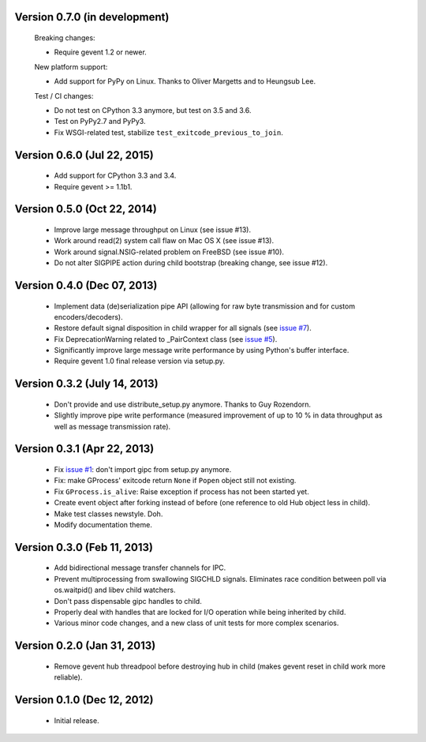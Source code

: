 Version 0.7.0 (in development)
------------------------------

    Breaking changes:

    - Require gevent 1.2 or newer.

    New platform support:

    - Add support for PyPy on Linux. Thanks to Oliver Margetts and to Heungsub
      Lee.

    Test / CI changes:

    - Do not test on CPython 3.3 anymore, but test on 3.5 and 3.6.
    - Test on PyPy2.7 and PyPy3.
    - Fix WSGI-related test, stabilize ``test_exitcode_previous_to_join``.


Version 0.6.0 (Jul 22, 2015)
----------------------------
    - Add support for CPython 3.3 and 3.4.
    - Require gevent >= 1.1b1.


Version 0.5.0 (Oct 22, 2014)
----------------------------
    - Improve large message throughput on Linux (see issue #13).
    - Work around read(2) system call flaw on Mac OS X (see issue #13).
    - Work around signal.NSIG-related problem on FreeBSD (see issue #10).
    - Do not alter SIGPIPE action during child bootstrap (breaking change,
      see issue #12).


Version 0.4.0 (Dec 07, 2013)
----------------------------
    - Implement data (de)serialization pipe API (allowing for raw byte
      transmission and for custom encoders/decoders).
    - Restore default signal disposition in child wrapper for all signals (see
      `issue #7 <https://bitbucket.org/jgehrcke/gipc/issue/7>`_).
    - Fix DeprecationWarning related to _PairContext class (see
      `issue #5 <https://bitbucket.org/jgehrcke/gipc/issue/5>`_).
    - Significantly improve large message write performance by using Python's
      buffer interface.
    - Require gevent 1.0 final release version via setup.py.


Version 0.3.2 (July 14, 2013)
-----------------------------
    - Don't provide and use distribute_setup.py anymore. Thanks to Guy
      Rozendorn.
    - Slightly improve pipe write performance (measured improvement of up to
      10 % in data throughput as well as message transmission rate).


Version 0.3.1 (Apr 22, 2013)
----------------------------
    - Fix `issue #1 <https://bitbucket.org/jgehrcke/gipc/issue/1>`_: don't
      import gipc from setup.py anymore.
    - Fix: make GProcess' exitcode return ``None`` if ``Popen`` object still
      not existing.
    - Fix ``GProcess.is_alive``: Raise exception if process has not been
      started yet.
    - Create event object after forking instead of before (one reference to old
      Hub object less in child).
    - Make test classes newstyle. Doh.
    - Modify documentation theme.


Version 0.3.0 (Feb 11, 2013)
----------------------------
    - Add bidirectional message transfer channels for IPC.
    - Prevent multiprocessing from swallowing SIGCHLD signals. Eliminates race
      condition between poll via os.waitpid() and libev child watchers.
    - Don't pass dispensable gipc handles to child.
    - Properly deal with handles that are locked for I/O operation while being
      inherited by child.
    - Various minor code changes, and a new class of unit tests for more complex
      scenarios.


Version 0.2.0 (Jan 31, 2013)
----------------------------
    - Remove gevent hub threadpool before destroying hub in child (makes gevent
      reset in child work more reliable).


Version 0.1.0 (Dec 12, 2012)
----------------------------
    - Initial release.
